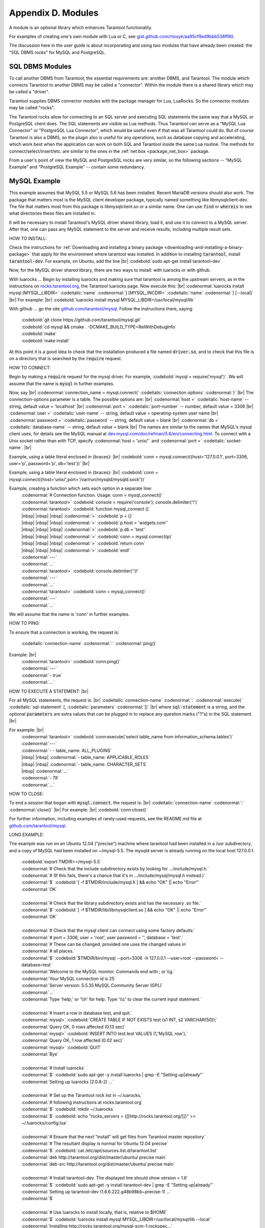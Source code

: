 .. _dbms-plugins:

-------------------------------------------------------------------------------
                        Appendix D. Modules
-------------------------------------------------------------------------------

A module is an optional library which enhances Tarantool functionality.

For examples of creating one's own module with Lua or C, see
`gist.github.com/rtsisyk/aa95cf9ed9bbb538ff80`_.

The discussion here in the user guide is about incorporating and using two
modules that have already been created: the "SQL DBMS rocks" for
MySQL and PostgreSQL.

===========================================================
                  SQL DBMS Modules
===========================================================

To call another DBMS from Tarantool, the essential requirements are: another
DBMS, and Tarantool. The module which connects Tarantool to another DBMS may
be called a "connector". Within the module there is a shared library which
may be called a "driver".

Tarantool supplies DBMS connector modules with the package manager for Lua,
LuaRocks. So the connector modules may be called "rocks".

The Tarantool rocks allow for connecting to an SQL server and executing SQL
statements the same way that a MySQL or PostgreSQL client does. The SQL
statements are visible as Lua methods. Thus Tarantool can serve as a "MySQL Lua
Connector" or "PostgreSQL Lua Connector", which would be useful even if that was
all Tarantool could do. But of course Tarantool is also a DBMS, so the plugin
also is useful for any operations, such as database copying and accelerating,
which work best when the application can work on both SQL and Tarantool inside
the same Lua routine.
The methods for connect/select/insert/etc. are similar to the ones in the
:ref:`net.box <package_net_box>` package.

From a user's point of view the MySQL and PostgreSQL rocks are
very similar, so the following sections -- "MySQL Example" and
"PostgreSQL Example" -- contain some redundancy.


===========================================================
                  MySQL Example
===========================================================

This example assumes that MySQL 5.5 or MySQL 5.6 has been installed.
Recent MariaDB versions should also work.
The package that matters most is the MySQL client
developer package, typically named something like libmysqlclient-dev.
The file that matters most from this package is
libmysqlclient.so or a similar name.
One can use :code:`find` or :code:`whereis` to see what
directories these files are installed in.

It will be necessary to install Tarantool's MySQL driver shared library,
load it, and use it to connect to a MySQL server.
After that, one can pass any MySQL statement to the server and
receive results, including multiple result sets.

HOW TO INSTALL:

Check the instructions for
:ref:`Downloading and installing a binary package <downloading-and-installing-a-binary-package>`
that apply for the environment where tarantool was installed.
In addition to installing :code:`tarantool`, install :code:`tarantool-dev`.
For example, on Ubuntu, add the line |br|
:codebold:`sudo apt-get install tarantool-dev`

Now, for the MySQL driver shared library, there are two ways to install:
with luarocks or with github.

With luarocks ... Begin by installing luarocks and making sure that
tarantool is among the upstream servers, as in the instructions on
`rocks.tarantool.org`_, the Tarantool luarocks page. Now execute this: |br|
:codenormal:`luarocks install mysql [MYSQL_LIBDIR=` :codeitalic:`name` :codenormal:`] [MYSQL_INCDIR=` :codeitalic:`name` :codenormal:`] [--local]` |br|
For example: |br|
:codebold:`luarocks install mysql MYSQL_LIBDIR=/usr/local/mysql/lib`

With github ... go the site `github.com/tarantool/mysql`_.
Follow the instructions there, saying

  | :codebold:`git clone https://github.com/tarantool/mysql.git`
  | :codebold:`cd mysql && cmake . -DCMAKE_BUILD_TYPE=RelWithDebugInfo`
  | :codebold:`make`
  | :codebold:`make install`

At this point it is a good idea to check that the installation
produced a file named :code:`driver.so`, and to check that this file
is on a directory that is searched by the :code:`require` request.

HOW TO CONNECT:

Begin by making a :code:`require` request for the mysql driver.
For example, :codebold:`mysql = require('mysql')`.
We will assume that the name is :code:`mysql` in further examples.

Now, say |br|
:codenormal:`connection_name = mysql.connect(` :codeitalic:`connection options` :codenormal:`)` |br|
The connection-options parameter is a table.
The possible options are: |br|
:codenormal:`host =` :codeitalic:`host-name` -- string, default value = 'localhost' |br|
:codenormal:`port =` :codeitalic:`port-number` -- number, default value = 3306 |br|
:codenormal:`user =` :codeitalic:`user-name` -- string, default value = operating-system user name |br|
:codenormal:`password =` :codeitalic:`password` -- string, default value = blank |br|
:codenormal:`db =` :codeitalic:`database-name` -- string, default value = blank |br|
The names are similar to the names that MySQL's mysql client uses, for details
see the MySQL manual at `dev.mysql.com/doc/refman/5.6/en/connecting.html`_.
To connect with a Unix socket rather than with TCP, specify :codenormal:`host = 'unix/'`
and :codenormal:`port =` :codeitalic:`socket-name`. |br|

Example, using a table literal enclosed in {braces}: |br|
:codebold:`conn = mysql.connect({host='127.0.0.1', port=3306, user='p', password='p', db='test'})` |br|

Example, using a table literal enclosed in {braces}: |br|
:codebold:`conn = mysql.connect({host='unix/',port='/var/run/mysqld/mysqld.sock'})`

Example, creating a function which sets each option in a separate line:
    | :codenormal:`# Connection function. Usage: conn = mysql_connect()`
    | :codenormal:`tarantool>` :codebold:`console = require('console'); console.delimiter('!')`
    | :codenormal:`tarantool>` :codebold:`function mysql_connect ()`
    | |nbsp| |nbsp| |nbsp| :codenormal:`>` :codebold:`p = {}`
    | |nbsp| |nbsp| |nbsp| :codenormal:`>` :codebold:`p.host = 'widgets.com'`
    | |nbsp| |nbsp| |nbsp| :codenormal:`>` :codebold:`p.db = 'test'`
    | |nbsp| |nbsp| |nbsp| :codenormal:`>` :codebold:`conn = mysql.connect(p)`
    | |nbsp| |nbsp| |nbsp| :codenormal:`>` :codebold:`return conn`
    | |nbsp| |nbsp| |nbsp| :codenormal:`>` :codebold:`end!`
    | :codenormal:`---`
    | :codenormal:`...`
    | :codenormal:`tarantool>` :codebold:`console.delimiter('')!`
    | :codenormal:`---`
    | :codenormal:`...`
    | :codenormal:`tarantool>` :codebold:`conn = mysql_connect()`
    | :codenormal:`---`
    | :codenormal:`...`

We will assume that the name is 'conn' in further examples.

HOW TO PING:

To ensure that a connection is working, the request is:

  | :codeitalic:`connection-name` :codenormal:`:` :codenormal:`ping()`

Example: |br|
  | :codenormal:`tarantool>` :codebold:`conn:ping()`
  | :codenormal:`---`
  | :codenormal:`- true`
  | :codenormal:`...`

HOW TO EXECUTE A STATEMENT: |br|

For all MySQL statements, the request is: |br|
:codeitalic:`connection-name` :codenormal:`:` :codenormal:`execute(` :codeitalic:`sql-statement` [, :codeitalic:`parameters` :codenormal:`])` |br|
where :code:`sql-statement` is a string, and the optional :code:`parameters`
are extra values that can be plugged in to replace any question marks ("?"s) in the SQL statement. |br|

For example: |br|
  | :codenormal:`tarantool>` :codebold:`conn:execute('select table_name from information_schema.tables')`
  | :codenormal:`---`
  | :codenormal:`- - table_name: ALL_PLUGINS`
  | |nbsp| |nbsp| :codenormal:`- table_name: APPLICABLE_ROLES`
  | |nbsp| |nbsp| :codenormal:`- table_name: CHARACTER_SETS`
  | |nbsp| :codenormal:`...`
  | :codenormal:`- 78`
  | :codenormal:`...`

HOW TO CLOSE:

To end a session that began with :code:`mysql.connect`, the request is: |br|
:codeitalic:`connection-name` :codenormal:`:` :codenormal:`close()` |br|
For example: |br|
:codebold:`conn:close()`

For further information, including examples of rarely-used requests,
see the README.md file at `github.com/tarantool/mysql`_.

LONG EXAMPLE:

The example was run on an Ubuntu 12.04 ("precise") machine where tarantool
had been installed in a /usr subdirectory, and a copy of MySQL had been installed on ~/mysql-5.5. The
mysqld server is already running on the local host 127.0.0.1.

    | :codebold:`export TMDIR=~/mysql-5.5`
    | :codenormal:`# Check that the include subdirectory exists by looking for .../include/mysql.h.`
    | :codenormal:`# (If this fails, there's a chance that it's in .../include/mysql/mysql.h instead.)`
    | :codenormal:`$` :codebold:`[ -f $TMDIR/include/mysql.h ] && echo "OK" || echo "Error"`
    | :codenormal:`OK`
    |
    | :codenormal:`# Check that the library subdirectory exists and has the necessary .so file.`
    | :codenormal:`$` :codebold:`[ -f $TMDIR/lib/libmysqlclient.so ] && echo "OK" || echo "Error"`
    | :codenormal:`OK`
    |
    | :codenormal:`# Check that the mysql client can connect using some factory defaults:`
    | :codenormal:`# port = 3306, user = 'root', user password = '', database = 'test'.`
    | :codenormal:`# These can be changed, provided one uses the changed values in`
    | :codenormal:`# all places.`
    | :codenormal:`$` :codebold:`$TMDIR/bin/mysql --port=3306 -h 127.0.0.1 --user=root --password= --database=test`
    | :codenormal:`Welcome to the MySQL monitor.  Commands end with ; or \\g.`
    | :codenormal:`Your MySQL connection id is 25`
    | :codenormal:`Server version: 5.5.35 MySQL Community Server (GPL)`
    | :codenormal:`...`
    | :codenormal:`Type 'help;' or '\\h' for help. Type '\\c' to clear the current input statement.`
    |
    | :codenormal:`# Insert a row in database test, and quit.`
    | :codenormal:`mysql>` :codebold:`CREATE TABLE IF NOT EXISTS test (s1 INT, s2 VARCHAR(50));`
    | :codenormal:`Query OK, 0 rows affected (0.13 sec)`
    | :codenormal:`mysql>` :codebold:`INSERT INTO test.test VALUES (1,'MySQL row');`
    | :codenormal:`Query OK, 1 row affected (0.02 sec)`
    | :codenormal:`mysql>` :codebold:`QUIT`
    | :codenormal:`Bye`
    |
    | :codenormal:`# Install luarocks`
    | :codenormal:`$` :codebold:`sudo apt-get -y install luarocks | grep -E "Setting up|already"`
    | :codenormal:`Setting up luarocks (2.0.8-2) ...`
    |
    | :codenormal:`# Set up the Tarantool rock list in ~/.luarocks,`
    | :codenormal:`# following instructions at rocks.tarantool.org`
    | :codenormal:`$` :codebold:`mkdir ~/.luarocks`
    | :codenormal:`$` :codebold:`echo "rocks_servers = {[[http://rocks.tarantool.org/]]}" >> ~/.luarocks/config.lua`
    |
    | :codenormal:`# Ensure that the next "install" will get files from Tarantool master repository`
    | :codenormal:`# The resultant display is normal for Ubuntu 12.04 precise`
    | :codenormal:`$` :codebold:`cat /etc/apt/sources.list.d/tarantool.list`
    | :codenormal:`deb http://tarantool.org/dist/master/ubuntu/ precise main`
    | :codenormal:`deb-src http://tarantool.org/dist/master/ubuntu/ precise main`
    |
    | :codenormal:`# Install tarantool-dev. The displayed line should show version = 1.6`
    | :codenormal:`$` :codebold:`sudo apt-get -y install tarantool-dev | grep -E "Setting up|already"`
    | :codenormal:`Setting up tarantool-dev (1.6.6.222.g48b98bb~precise-1) ...`
    | :codenormal:`$`
    |
    | :codenormal:`# Use luarocks to install locally, that is, relative to $HOME`
    | :codenormal:`$` :codebold:`luarocks install mysql MYSQL_LIBDIR=/usr/local/mysql/lib --local`
    | :codenormal:`Installing http://rocks.tarantool.org/mysql-scm-1.rockspec...`
    | :codenormal:`... (more information about building the Tarantool/MySQL driver appears here) ...`
    | :codenormal:`mysql scm-1 is now built and installed in ~/.luarocks/`
    |
    | :codenormal:`# Ensure driver.so now has been created in a place tarantool will look at`
    | :codenormal:`$` :codebold:`find ~/.luarocks -name "driver.so"`
    | :codenormal:`~/.luarocks/lib/lua/5.1/mysql/driver.so`
    |
    | :codenormal:`# Change directory to a directory which can be used for temporary tests.`
    | :codenormal:`# For this example we assume that the name of this directory is`
    | :codenormal:`# /home/pgulutzan/tarantool_sandbox. (Change "/home/pgulutzan" to whatever`
    | :codenormal:`# is the user's actual home directory for the machine that's used for this test.)`
    | :codebold:`cd /home/pgulutzan/tarantool_sandbox`
    |
    | :codenormal:`# Start the Tarantool server. Do not use a Lua initialization file.`
    |
    | :codenormal:`$` :codebold:`tarantool`
    | :codenormal:`tarantool: version 1.6.6-222-g48b98bb`
    | :codenormal:`type 'help' for interactive help`
    | :codenormal:`tarantool>` :codebold:`box.cfg{}`
    | :codenormal:`...`
    | :codenormal:`# Request the mysql package`
    | :codenormal:`tarantool>` :codebold:`mysql = require('mysql')`
    | :codenormal:`# ... Make sure that tarantool does not reply "error" for the call to "require()".`
    |
    | :codenormal:`# Create a Lua function that will connect to the MySQL server,`
    | :codenormal:`# (using some factory default values for the port and user and password),`
    | :codenormal:`# retrieve one row, and display the row.`
    | :codenormal:`# For explanations of the statement types used here, read the`
    | :codenormal:`# Lua tutorial earlier in the Tarantool user manual.`
    | :codenormal:`tarantool>` :codebold:`console = require('console'); console.delimiter('!')`
    | :codenormal:`tarantool>` :codebold:`function mysql_select ()`
    | |nbsp| |nbsp| |nbsp| |nbsp| |nbsp| :codenormal:`->` |nbsp| :codebold:`local conn = mysql.connect(`
    | |nbsp| |nbsp| |nbsp| |nbsp| |nbsp| :codenormal:`->` |nbsp| |nbsp| |nbsp| :codebold:`{host='127.0.0.1', port=3306, user='root', db='test'})`
    | |nbsp| |nbsp| |nbsp| |nbsp| |nbsp| :codenormal:`->` |nbsp| :codebold:`local test = conn:execute('SELECT * FROM test WHERE s1 = 1')`
    | |nbsp| |nbsp| |nbsp| |nbsp| |nbsp| :codenormal:`->` |nbsp| :codebold:`local row = ''`
    | |nbsp| |nbsp| |nbsp| |nbsp| |nbsp| :codenormal:`->` |nbsp| :codebold:`for i, card in pairs(test) do`
    | |nbsp| |nbsp| |nbsp| |nbsp| |nbsp| :codenormal:`->` |nbsp| |nbsp| |nbsp| :codebold:`row = row .. card.s2 .. ' '`
    | |nbsp| |nbsp| |nbsp| |nbsp| |nbsp| :codenormal:`->` |nbsp| |nbsp| |nbsp| :codebold:`end`
    | |nbsp| |nbsp| |nbsp| |nbsp| |nbsp| :codenormal:`->` |nbsp| :codebold:`conn:close()`
    | |nbsp| |nbsp| |nbsp| |nbsp| |nbsp| :codenormal:`->` |nbsp| :codebold:`return row`
    | |nbsp| |nbsp| |nbsp| |nbsp| |nbsp| :codenormal:`->` |nbsp| :codebold:`end!`
    | :codenormal:`---`
    | :codenormal:`...`
    | :codenormal:`tarantool>` :codebold:`console.delimiter('')!`
    | :codenormal:`tarantool>`
    |
    | :codenormal:`# Execute the Lua function.`
    | :codenormal:`tarantool>` :codebold:`mysql_select()`
    | :codenormal:`---`
    | :codenormal:`- 'MySQL row '`
    | :codenormal:`...`
    | :codenormal:`# Observe the result. It contains "MySQL row".`
    | :codenormal:`# So this is the row that was inserted into the MySQL database.`
    | :codenormal:`# And now it's been selected with the Tarantool client.`


===========================================================
                  PostgreSQL Example
===========================================================

This example assumes that PostgreSQL 8 or PostgreSQL 9 has been installed.
More recent versions should also work.
The package that matters most is the PostgreSQL 
developer package, typically named something like libpq-dev.
On Ubuntu this can be installed with |br|
:codebold:`sudo apt-get install libpq-dev` |br|
However, because not all platforms are alike, for this
example the assumption is that the user must check that the appropriate
PostgreSQL files are present and must explicitly state where they are when
building the Tarantool/PostgreSQL driver.
One can use :code:`find` or :code:`whereis` to see what
directories PostgreSQL files are installed in.

It will be necessary to install Tarantool's PostgreSQL driver shared library,
load it, and use it to connect to a PostgreSQL server.
After that, one can pass any PostgreSQL statement to the server and
receive results.

HOW TO INSTALL:

Check the instructions for
:ref:`Downloading and installing a binary package <downloading-and-installing-a-binary-package>`
that apply for the environment where tarantool was installed.
In addition to installing :code:`tarantool`, install :code:`tarantool-dev`.
For example, on Ubuntu, add the line |br|
:codebold:`sudo apt-get install tarantool-dev`

Now, for the PostgreSQL driver shared library, there are two ways to install:
with luarocks or with github.

With luarocks ... Begin by installing luarocks and making sure that
tarantool is among the upstream servers, as in the instructions on
`rocks.tarantool.org`_, the Tarantool luarocks page. Now execute this: |br|
:codenormal:`luarocks install pg [POSTGRESQL_LIBDIR=` :codeitalic:`name` :codenormal:`] [POSTGRESQL_INCDIR=` :codeitalic:`name` :codenormal:`] [--local]` |br|
For example: |br|
:codebold:`luarocks install pg POSTGRESQL_LIBDIR=/usr/local/postgresql/lib`

With github ... go the site `github.com/tarantool/pg`_.
Follow the instructions there, saying

  | :codebold:`git clone https://github.com/tarantool/pg.git`
  | :codebold:`cd pg && cmake . -DCMAKE_BUILD_TYPE=RelWithDebugInfo`
  | :codebold:`make`
  | :codebold:`make install`

At this point it is a good idea to check that the installation
produced a file named :code:`driver.so`, and to check that this file
is on a directory that is searched by the :code:`require` request.

HOW TO CONNECT:

Begin by making a :code:`require` request for the pg driver.
For example, :codebold:`pg = require('pg')`.
We will assume that the name is :code:`pg` in further examples.

Now, say |br|
:codenormal:`connection_name = pg.connect(` :codeitalic:`connection options` :codenormal:`)` |br|
The connection-options parameter is a table.
The possible options are: |br|
:codenormal:`host =` :codeitalic:`host-name` -- string |br|
:codenormal:`port =` :codeitalic:`port-number` -- number |br|
:codenormal:`user =` :codeitalic:`user-name` -- string |br|
:codenormal:`password =` :codeitalic:`password` or :codenormal:`pass =` :codeitalic:`password` -- string |br|
:codenormal:`db =` :codeitalic:`database-name` -- string |br|
The names are similar to the names that PostgreSQL itself uses.
|br|

Example, using a table literal enclosed in {braces}: |br|
:codebold:`conn = pg.connect({host='127.0.0.1', port=5432, user='p', password='p', db='test'})` |br|

Example, creating a function which sets each option in a separate line:
    | :codenormal:`# Connection function. Usage: conn = pg_connect()`
    | :codenormal:`tarantool>` :codebold:`console = require('console'); console.delimiter('!')`
    | :codenormal:`tarantool>` :codebold:`function pg_connect ()`
    | |nbsp| |nbsp| |nbsp| :codenormal:`>` :codebold:`p = {}`
    | |nbsp| |nbsp| |nbsp| :codenormal:`>` :codebold:`p.host = 'widgets.com'`
    | |nbsp| |nbsp| |nbsp| :codenormal:`>` :codebold:`p.db = 'test'`
    | |nbsp| |nbsp| |nbsp| :codenormal:`>` :codebold:`conn = pg.connect(p)`
    | |nbsp| |nbsp| |nbsp| :codenormal:`>` :codebold:`return conn`
    | |nbsp| |nbsp| |nbsp| :codenormal:`>` :codebold:`end!`
    | :codenormal:`---`
    | :codenormal:`...`
    | :codenormal:`tarantool>` :codebold:`console.delimiter('')!`
    | :codenormal:`---`
    | :codenormal:`...`
    | :codenormal:`tarantool>` :codebold:`conn = pg_connect()`
    | :codenormal:`---`
    | :codenormal:`...`

We will assume that the name is 'conn' in further examples.

HOW TO PING:

To ensure that a connection is working, the request is:

  | :codeitalic:`connection-name` :codenormal:`:` :codenormal:`ping()`

Example: |br|
  | :codenormal:`tarantool>` :codebold:`conn:ping()`
  | :codenormal:`---`
  | :codenormal:`- true`
  | :codenormal:`...`

HOW TO EXECUTE A STATEMENT: |br|

For all PostgreSQL statements, the request is: |br|
:codeitalic:`connection-name` :codenormal:`:` :codenormal:`execute(` :codeitalic:`sql-statement` [, :codeitalic:`parameters` :codenormal:`])` |br|
where :code:`sql-statement` is a string, and the optional :code:`parameters`
are extra values that can be plugged in to replace any question marks ("?"s) in the SQL statement. |br|

For example: |br|
  | :codenormal:`tarantool>` :codebold:`conn:execute('select tablename from pg_tables')`
  | :codenormal:`---`
  | :codenormal:`- - table_name: ALL_PLUGINS`
  | |nbsp| |nbsp| :codenormal:`- tablename: pg_statistic`
  | |nbsp| |nbsp| :codenormal:`- tablename: pg_type`
  | |nbsp| :codenormal:`...`
  | :codenormal:`...`

HOW TO CLOSE:

To end a session that began with :code:`pg.connect`, the request is: |br|
:codeitalic:`connection-name` :codenormal:`:` :codenormal:`close()` |br|
For example: |br|
:codebold:`conn:close()`

For further information, including examples of rarely-used requests,
see the README.md file at `github.com/tarantool/pg`_.

LONG EXAMPLE:

The example was run on an Ubuntu 12.04 ("precise") machine where tarantool
had been installed in a /usr subdirectory, and a copy of PostgreSQL had been installed on /usr. The
PostgreSQL server is already running on the local host 127.0.0.1.

    | :codenormal:`# Check that the include subdirectory exists`
    | :codenormal:`# by looking for /usr/include/postgresql/libpq-fe-h.`
    | :codenormal:`$` :codebold:`[ -f /usr/include/postgresql/libpq-fe.h ] && echo "OK" || echo "Error"`
    | :codenormal:`OK`
    |
    | :codenormal:`# Check that the library subdirectory exists and has the necessary .so file.`
    | :codenormal:`$` :codebold:`[ -f /usr/lib/x86_64-linux-gnu/libpq.so ] && echo "OK" || echo "Error"`
    | :codenormal:`OK`
    |
    | :codenormal:`# Check that the psql client can connect using some factory defaults:`
    | :codenormal:`# port = 5432, user = 'postgres', user password = 'postgres', database = 'postgres'.`
    | :codenormal:`# These can be changed, provided one changes them in all places.`
    | :codenormal:`# Insert a row in database postgres, and quit.`
    | :codenormal:`$` :codebold:`psql -h 127.0.0.1 -p 5432 -U postgres -d postgres`
    | :codenormal:`Password for user postgres:`
    | :codenormal:`psql (9.3.0, server 9.3.2)`
    | :codenormal:`SSL connection (cipher: DHE-RSA-AES256-SHA, bits: 256)`
    | :codenormal:`Type "help" for help.`
    |
    | :codenormal:`postgres=#` :codebold:`CREATE TABLE test (s1 INT, s2 VARCHAR(50));`
    | :codenormal:`CREATE TABLE`
    | :codenormal:`postgres=#` :codebold:`INSERT INTO test VALUES (1,'PostgreSQL row');`
    | :codenormal:`INSERT 0 1`
    | :codenormal:`postgres=#` :codebold:`\\q`
    | :codenormal:`$`
    |
    | :codenormal:`# Install luarocks`
    | :codenormal:`$` :codebold:`sudo apt-get -y install luarocks | grep -E "Setting up|already"`
    | :codenormal:`Setting up luarocks (2.0.8-2) ...`
    |
    | :codenormal:`# Set up the Tarantool rock list in ~/.luarocks,`
    | :codenormal:`# following instructions at rocks.tarantool.org`
    | :codenormal:`$` :codebold:`mkdir ~/.luarocks`
    | :codenormal:`$` :codebold:`echo "rocks_servers = {[[http://rocks.tarantool.org/]]}" >> ~/.luarocks/config.lua`
    |
    | :codenormal:`# Ensure that the next "install" will get files from Tarantool master repository`
    | :codenormal:`# The resultant display is normal for Ubuntu 12.04 precise`
    | :codenormal:`$` :codebold:`cat /etc/apt/sources.list.d/tarantool.list`
    | :codenormal:`deb http://tarantool.org/dist/master/ubuntu/ precise main`
    | :codenormal:`deb-src http://tarantool.org/dist/master/ubuntu/ precise main`
    |
    | :codenormal:`# Install tarantool-dev. The displayed line should show version = 1.6`
    | :codenormal:`$` :codebold:`sudo apt-get -y install tarantool-dev | grep -E "Setting up|already"`
    | :codenormal:`Setting up tarantool-dev (1.6.6.222.g48b98bb~precise-1) ...`
    | :codenormal:`$`
    |
    | :codenormal:`# Use luarocks to install locally, that is, relative to $HOME`
    | :codenormal:`$` :codebold:`luarocks install pg POSTGRESQL_LIBDIR=/usr/lib/x86_64-linux-gnu --local`
    | :codenormal:`Installing http://rocks.tarantool.org/pg-scm-1.rockspec...`
    | :codenormal:`... (more information about building the Tarantool/PostgreSQL driver appears here) ...`
    | :codenormal:`pg scm-1 is now built and installed in ~/.luarocks/`
    |
    | :codenormal:`# Ensure driver.so now has been created in a place tarantool will look at`
    | :codenormal:`$` :codebold:`find ~/.luarocks -name "driver.so"`
    | :codenormal:`~/.luarocks/lib/lua/5.1/pg/driver.so`
    |
    | :codenormal:`# Change directory to a directory which can be used for temporary tests.`
    | :codenormal:`# For this example we assume that the name of this directory is`
    | :codenormal:`# /home/pgulutzan/tarantool_sandbox. (Change "/home/pgulutzan" to whatever`
    | :codenormal:`# is the user's actual home directory for the machine that's used for this test.)`
    | :codebold:`cd /home/pgulutzan/tarantool_sandbox`
    |
    | :codenormal:`# Start the Tarantool server. Do not use a Lua initialization file.`
    |
    | :codenormal:`$` :codebold:`tarantool`
    | :codenormal:`tarantool: version 1.6.6-222-g48b98bb`
    | :codenormal:`type 'help' for interactive help`
    | :codenormal:`tarantool>` :codebold:`box.cfg{}`
    | :codenormal:`...`
    | :codenormal:`# Request the pg package`
    | :codenormal:`tarantool>` :codebold:`pg = require('pg')`
    | :codenormal:`# ... Make sure that tarantool does not reply "error" for the call to "require()".`
    |
    | :codenormal:`# Create a Lua function that will connect to the PostgreSQL server,`
    | :codenormal:`# (using some factory default values for the port and user and password),`
    | :codenormal:`# retrieve one row, and display the row.`
    | :codenormal:`# For explanations of the statement types used here, read the`
    | :codenormal:`# Lua tutorial earlier in the Tarantool user manual.`
    | :codenormal:`tarantool>` :codebold:`console = require('console'); console.delimiter('!')`
    | :codenormal:`tarantool>` :codebold:`function pg_select ()`
    | |nbsp| |nbsp| |nbsp| |nbsp| |nbsp| :codenormal:`->` |nbsp| :codebold:`local conn = pg.connect(`
    | |nbsp| |nbsp| |nbsp| |nbsp| |nbsp| :codenormal:`->` |nbsp| |nbsp| |nbsp| :codebold:`{host='127.0.0.1', port=5432, user='postgres', password='postgres', db='postgres'})`
    | |nbsp| |nbsp| |nbsp| |nbsp| |nbsp| :codenormal:`->` |nbsp| :codebold:`local test = conn:execute('SELECT * FROM test WHERE s1 = 1')`
    | |nbsp| |nbsp| |nbsp| |nbsp| |nbsp| :codenormal:`->` |nbsp| :codebold:`local row = ''`
    | |nbsp| |nbsp| |nbsp| |nbsp| |nbsp| :codenormal:`->` |nbsp| :codebold:`for i, card in pairs(test) do`
    | |nbsp| |nbsp| |nbsp| |nbsp| |nbsp| :codenormal:`->` |nbsp| |nbsp| |nbsp| :codebold:`row = row .. card.s2 .. ' '`
    | |nbsp| |nbsp| |nbsp| |nbsp| |nbsp| :codenormal:`->` |nbsp| |nbsp| |nbsp| :codebold:`end`
    | |nbsp| |nbsp| |nbsp| |nbsp| |nbsp| :codenormal:`->` |nbsp| :codebold:`conn:close()`
    | |nbsp| |nbsp| |nbsp| |nbsp| |nbsp| :codenormal:`->` |nbsp| :codebold:`return row`
    | |nbsp| |nbsp| |nbsp| |nbsp| |nbsp| :codenormal:`->` |nbsp| :codebold:`end!`
    | :codenormal:`---`
    | :codenormal:`...`
    | :codenormal:`tarantool>` :codebold:`console.delimiter('')!`
    | :codenormal:`tarantool>`
    |
    | :codenormal:`# Execute the Lua function.`
    | :codenormal:`tarantool>` :codebold:`pg_select()`
    | :codenormal:`---`
    | :codenormal:`- 'PostgreSQL row '`
    | :codenormal:`...`
    | :codenormal:`# Observe the result. It contains "PostgreSQL row".`
    | :codenormal:`# So this is the row that was inserted into the PostgreSQL database.`
    | :codenormal:`# And now it's been selected with the Tarantool client.`


.. _gist.github.com/rtsisyk/aa95cf9ed9bbb538ff80: https://gist.github.com/rtsisyk/aa95cf9ed9bbb538ff80
.. _rocks.tarantool.org: http://rocks.tarantool.org/
.. _github.com/tarantool/mysql: https://github.com/tarantool/mysql
.. _dev.mysql.com/doc/refman/5.6/en/connecting.html: https://dev.mysql.com/doc/refman/5.6/en/connecting.html
.. _github.com/tarantool/mysql: https://github.com/tarantool/mysql
.. _github.com/tarantool/pg: https://github.com/tarantool/pg

